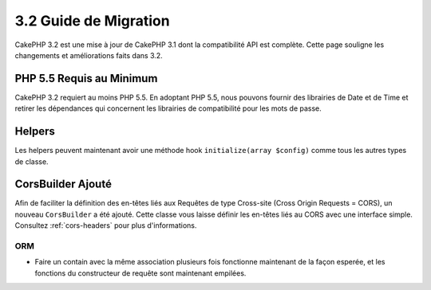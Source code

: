 3.2 Guide de Migration
######################

CakePHP 3.2 est une mise à jour de CakePHP 3.1 dont la compatibilité
API est complète. Cette page souligne les changements et améliorations
faits dans 3.2.

PHP 5.5 Requis au Minimum
=========================

CakePHP 3.2 requiert au moins PHP 5.5. En adoptant PHP 5.5, nous pouvons fournir
des librairies de Date et de Time et retirer les dépendances qui concernent les
librairies de compatibilité pour les mots de passe.

Helpers
=======

Les helpers peuvent maintenant avoir une méthode hook ``initialize(array $config)`` comme tous les autres types de classe.

CorsBuilder Ajouté
==================

Afin de faciliter la définition des en-têtes liés aux Requêtes de type
Cross-site (Cross Origin Requests = CORS), un nouveau ``CorsBuilder`` a été
ajouté. Cette classe vous laisse définir les en-têtes liés au CORS avec une
interface simple. Consultez :ref:`cors-headers` pour plus d'informations.

ORM
---

* Faire un contain avec la même association plusieurs fois fonctionne maintenant
  de la façon esperée, et les fonctions du constructeur de requête sont
  maintenant empilées.
